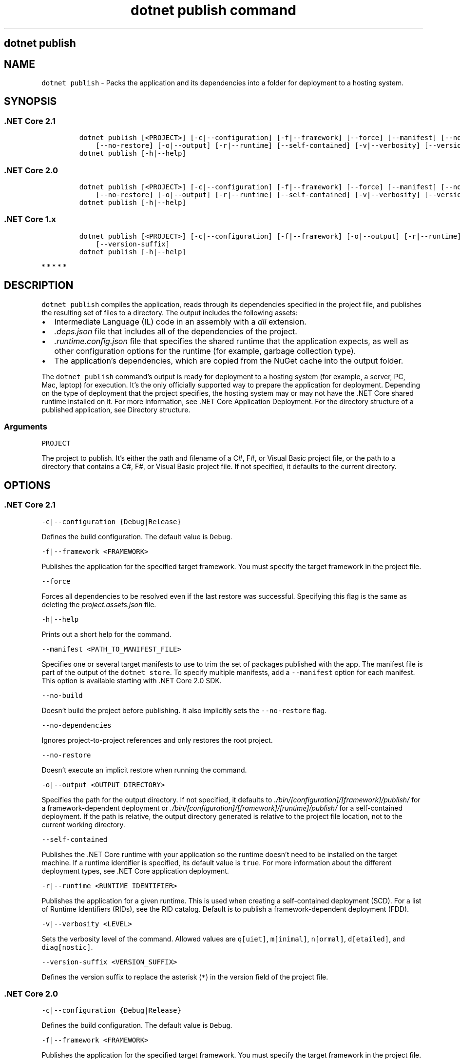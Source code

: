 .\" Automatically generated by Pandoc 2.7.2
.\"
.TH "dotnet publish command" "1" "" "" ".NET Core"
.hy
.SH dotnet publish
.PP
.SH NAME
.PP
\f[C]dotnet publish\f[R] - Packs the application and its dependencies into a folder for deployment to a hosting system.
.SH SYNOPSIS
.SS .NET Core 2.1
.IP
.nf
\f[C]
dotnet publish [<PROJECT>] [-c|--configuration] [-f|--framework] [--force] [--manifest] [--no-build] [--no-dependencies]
    [--no-restore] [-o|--output] [-r|--runtime] [--self-contained] [-v|--verbosity] [--version-suffix]
dotnet publish [-h|--help]
\f[R]
.fi
.SS .NET Core 2.0
.IP
.nf
\f[C]
dotnet publish [<PROJECT>] [-c|--configuration] [-f|--framework] [--force] [--manifest] [--no-dependencies]
    [--no-restore] [-o|--output] [-r|--runtime] [--self-contained] [-v|--verbosity] [--version-suffix]
dotnet publish [-h|--help]
\f[R]
.fi
.SS .NET Core 1.x
.IP
.nf
\f[C]
dotnet publish [<PROJECT>] [-c|--configuration] [-f|--framework] [-o|--output] [-r|--runtime] [-v|--verbosity]
    [--version-suffix]
dotnet publish [-h|--help]
\f[R]
.fi
.PP
   *   *   *   *   *
.SH DESCRIPTION
.PP
\f[C]dotnet publish\f[R] compiles the application, reads through its dependencies specified in the project file, and publishes the resulting set of files to a directory.
The output includes the following assets:
.IP \[bu] 2
Intermediate Language (IL) code in an assembly with a \f[I]dll\f[R] extension.
.IP \[bu] 2
\f[I].deps.json\f[R] file that includes all of the dependencies of the project.
.IP \[bu] 2
\f[I].runtime.config.json\f[R] file that specifies the shared runtime that the application expects, as well as other configuration options for the runtime (for example, garbage collection type).
.IP \[bu] 2
The application\[cq]s dependencies, which are copied from the NuGet cache into the output folder.
.PP
The \f[C]dotnet publish\f[R] command\[cq]s output is ready for deployment to a hosting system (for example, a server, PC, Mac, laptop) for execution.
It\[cq]s the only officially supported way to prepare the application for deployment.
Depending on the type of deployment that the project specifies, the hosting system may or may not have the .NET Core shared runtime installed on it.
For more information, see .NET Core Application Deployment.
For the directory structure of a published application, see Directory structure.
.PP
.SS Arguments
.PP
\f[C]PROJECT\f[R]
.PP
The project to publish.
It\[cq]s either the path and filename of a C#, F#, or Visual Basic project file, or the path to a directory that contains a C#, F#, or Visual Basic project file.
If not specified, it defaults to the current directory.
.SH OPTIONS
.SS .NET Core 2.1
.PP
\f[C]-c|--configuration {Debug|Release}\f[R]
.PP
Defines the build configuration.
The default value is \f[C]Debug\f[R].
.PP
\f[C]-f|--framework <FRAMEWORK>\f[R]
.PP
Publishes the application for the specified target framework.
You must specify the target framework in the project file.
.PP
\f[C]--force\f[R]
.PP
Forces all dependencies to be resolved even if the last restore was successful.
Specifying this flag is the same as deleting the \f[I]project.assets.json\f[R] file.
.PP
\f[C]-h|--help\f[R]
.PP
Prints out a short help for the command.
.PP
\f[C]--manifest <PATH_TO_MANIFEST_FILE>\f[R]
.PP
Specifies one or several target manifests to use to trim the set of packages published with the app.
The manifest file is part of the output of the \f[C]dotnet store\f[R].
To specify multiple manifests, add a \f[C]--manifest\f[R] option for each manifest.
This option is available starting with .NET Core 2.0 SDK.
.PP
\f[C]--no-build\f[R]
.PP
Doesn\[cq]t build the project before publishing.
It also implicitly sets the \f[C]--no-restore\f[R] flag.
.PP
\f[C]--no-dependencies\f[R]
.PP
Ignores project-to-project references and only restores the root project.
.PP
\f[C]--no-restore\f[R]
.PP
Doesn\[cq]t execute an implicit restore when running the command.
.PP
\f[C]-o|--output <OUTPUT_DIRECTORY>\f[R]
.PP
Specifies the path for the output directory.
If not specified, it defaults to \f[I]./bin/[configuration]/[framework]/publish/\f[R] for a framework-dependent deployment or \f[I]./bin/[configuration]/[framework]/[runtime]/publish/\f[R] for a self-contained deployment.
If the path is relative, the output directory generated is relative to the project file location, not to the current working directory.
.PP
\f[C]--self-contained\f[R]
.PP
Publishes the .NET Core runtime with your application so the runtime doesn\[cq]t need to be installed on the target machine.
If a runtime identifier is specified, its default value is \f[C]true\f[R].
For more information about the different deployment types, see .NET Core application deployment.
.PP
\f[C]-r|--runtime <RUNTIME_IDENTIFIER>\f[R]
.PP
Publishes the application for a given runtime.
This is used when creating a self-contained deployment (SCD).
For a list of Runtime Identifiers (RIDs), see the RID catalog.
Default is to publish a framework-dependent deployment (FDD).
.PP
\f[C]-v|--verbosity <LEVEL>\f[R]
.PP
Sets the verbosity level of the command.
Allowed values are \f[C]q[uiet]\f[R], \f[C]m[inimal]\f[R], \f[C]n[ormal]\f[R], \f[C]d[etailed]\f[R], and \f[C]diag[nostic]\f[R].
.PP
\f[C]--version-suffix <VERSION_SUFFIX>\f[R]
.PP
Defines the version suffix to replace the asterisk (\f[C]*\f[R]) in the version field of the project file.
.SS .NET Core 2.0
.PP
\f[C]-c|--configuration {Debug|Release}\f[R]
.PP
Defines the build configuration.
The default value is \f[C]Debug\f[R].
.PP
\f[C]-f|--framework <FRAMEWORK>\f[R]
.PP
Publishes the application for the specified target framework.
You must specify the target framework in the project file.
.PP
\f[C]--force\f[R]
.PP
Forces all dependencies to be resolved even if the last restore was successful.
Specifying this flag is the same as deleting the \f[I]project.assets.json\f[R] file.
.PP
\f[C]-h|--help\f[R]
.PP
Prints out a short help for the command.
.PP
\f[C]--manifest <PATH_TO_MANIFEST_FILE>\f[R]
.PP
Specifies one or several target manifests to use to trim the set of packages published with the app.
The manifest file is part of the output of the \f[C]dotnet store\f[R].
To specify multiple manifests, add a \f[C]--manifest\f[R] option for each manifest.
This option is available starting with .NET Core 2.0 SDK.
.PP
\f[C]--no-dependencies\f[R]
.PP
Ignores project-to-project references and only restores the root project.
.PP
\f[C]--no-restore\f[R]
.PP
Doesn\[cq]t execute an implicit restore when running the command.
.PP
\f[C]-o|--output <OUTPUT_DIRECTORY>\f[R]
.PP
Specifies the path for the output directory.
If not specified, it defaults to \f[I]./bin/[configuration]/[framework]/publish/\f[R] for a framework-dependent deployment or \f[I]./bin/[configuration]/[framework]/[runtime]/publish/\f[R] for a self-contained deployment.
If the path is relative, the output directory generated is relative to the project file location, not to the current working directory.
.PP
\f[C]--self-contained\f[R]
.PP
Publishes the .NET Core runtime with your application so the runtime doesn\[cq]t need to be installed on the target machine.
If a runtime identifier is specified, its default value is \f[C]true\f[R].
For more information about the different deployment types, see .NET Core application deployment.
.PP
\f[C]-r|--runtime <RUNTIME_IDENTIFIER>\f[R]
.PP
Publishes the application for a given runtime.
This is used when creating a self-contained deployment (SCD).
For a list of Runtime Identifiers (RIDs), see the RID catalog.
Default is to publish a framework-dependent deployment (FDD).
.PP
\f[C]-v|--verbosity <LEVEL>\f[R]
.PP
Sets the verbosity level of the command.
Allowed values are \f[C]q[uiet]\f[R], \f[C]m[inimal]\f[R], \f[C]n[ormal]\f[R], \f[C]d[etailed]\f[R], and \f[C]diag[nostic]\f[R].
.PP
\f[C]--version-suffix <VERSION_SUFFIX>\f[R]
.PP
Defines the version suffix to replace the asterisk (\f[C]*\f[R]) in the version field of the project file.
.SS .NET Core 1.x
.PP
\f[C]-c|--configuration {Debug|Release}\f[R]
.PP
Defines the build configuration.
The default value is \f[C]Debug\f[R].
.PP
\f[C]-f|--framework <FRAMEWORK>\f[R]
.PP
Publishes the application for the specified target framework.
You must specify the target framework in the project file.
.PP
\f[C]-h|--help\f[R]
.PP
Prints out a short help for the command.
.PP
\f[C]--manifest <PATH_TO_MANIFEST_FILE>\f[R]
.PP
Specifies one or several target manifests to use to trim the set of packages published with the app.
The manifest file is part of the output of the \f[C]dotnet store\f[R].
To specify multiple manifests, add a \f[C]--manifest\f[R] option for each manifest.
This option is available starting with .NET Core 2.0 SDK.
.PP
\f[C]-o|--output <OUTPUT_DIRECTORY>\f[R]
.PP
Specifies the path for the output directory.
If not specified, it defaults to \f[I]./bin/[configuration]/[framework]/publish/\f[R] for a framework-dependent deployment or \f[I]./bin/[configuration]/[framework]/[runtime]/publish/\f[R] for a self-contained deployment.
If the path is relative, the output directory generated is relative to the project file location, not to the current working directory.
.PP
\f[C]-r|--runtime <RUNTIME_IDENTIFIER>\f[R]
.PP
Publishes the application for a given runtime.
This is used when creating a self-contained deployment (SCD).
For a list of Runtime Identifiers (RIDs), see the RID catalog.
Default is to publish a framework-dependent deployment (FDD).
.PP
\f[C]-v|--verbosity <LEVEL>\f[R]
.PP
Sets the verbosity level of the command.
Allowed values are \f[C]q[uiet]\f[R], \f[C]m[inimal]\f[R], \f[C]n[ormal]\f[R], \f[C]d[etailed]\f[R], and \f[C]diag[nostic]\f[R].
.PP
\f[C]--version-suffix <VERSION_SUFFIX>\f[R]
.PP
Defines the version suffix to replace the asterisk (\f[C]*\f[R]) in the version field of the project file.
.PP
   *   *   *   *   *
.SH EXAMPLES
.PP
Publish the project in the current directory:
.PP
\f[C]dotnet publish\f[R]
.PP
Publish the application using the specified project file:
.PP
\f[C]dotnet publish \[ti]/projects/app1/app1.csproj\f[R]
.PP
Publish the project in the current directory using the \f[C]netcoreapp1.1\f[R] framework:
.PP
\f[C]dotnet publish --framework netcoreapp1.1\f[R]
.PP
Publish the current application using the \f[C]netcoreapp1.1\f[R] framework and the runtime for \f[C]OS X 10.10\f[R] (you must list this RID in the project file).
.PP
\f[C]dotnet publish --framework netcoreapp1.1 --runtime osx.10.11-x64\f[R]
.PP
Publish the current application but don\[cq]t restore project-to-project (P2P) references, just the root project during the restore operation (.NET Core SDK 2.0 and later versions):
.PP
\f[C]dotnet publish --no-dependencies\f[R]
.SS See also
.IP \[bu] 2
Target frameworks
.IP \[bu] 2
Runtime IDentifier (RID) catalog
